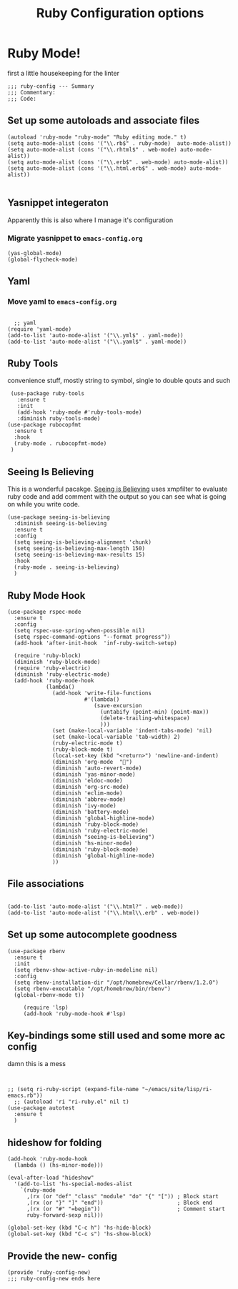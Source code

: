# coding: utf-8
#+TITLE: Ruby Configuration options
#+AUTHOR: Ari Turetzky
#+EMAIL: ari@turetzky.org
#+TAGS: emacs config ruby
#+PROPERTY: header-args:sh  :results silent :tangle no

* Ruby Mode!
first a little housekeeping for the linter
#+BEGIN_SRC elisp
;;; ruby-config --- Summary
;;; Commentary:
;;; Code:
#+END_SRC

** Set up some autoloads and associate files
#+BEGIN_SRC elisp
(autoload 'ruby-mode "ruby-mode" "Ruby editing mode." t)
(setq auto-mode-alist (cons '("\\.rb$" . ruby-mode)  auto-mode-alist))
(setq auto-mode-alist (cons '("\\.rhtml$" . web-mode) auto-mode-alist))
(setq auto-mode-alist (cons '("\\.erb$" . web-mode) auto-mode-alist))
(setq auto-mode-alist (cons '("\\.html.erb$" . web-mode) auto-mode-alist))

#+END_SRC
** Yasnippet integeraton
   Apparently this is also where I manage it's  configuration
*** TODO Migrate yasnippet to =emacs-config.org=
#+BEGIN_SRC elisp
  (yas-global-mode)
  (global-flycheck-mode)
#+END_SRC
** Yaml
*** TODO  Move yaml to =emacs-config.org=
    #+BEGIN_SRC elisp

   ;; yaml
 (require 'yaml-mode)
 (add-to-list 'auto-mode-alist '("\\.yml$" . yaml-mode))
 (add-to-list 'auto-mode-alist '("\\.yaml$" . yaml-mode))
    #+END_SRC
** Ruby Tools
   convenience stuff, mostly string to symbol, single to double qouts
   and such
#+BEGIN_SRC elisp
     (use-package ruby-tools
       :ensure t
       :init
       (add-hook 'ruby-mode #'ruby-tools-mode)
       :diminish ruby-tools-mode)
    (use-package rubocopfmt
      :ensure t
      :hook
      (ruby-mode . rubocopfmt-mode)
     )
#+END_SRC
** Seeing Is Believing
   This is a wonderful pacakge.  [[https://github.com/JoshCheek/seeing_is_believing][Seeing is Believing]] uses xmpfilter to
evaluate ruby code and add comment with the output so you can see what
is going on while you write code.
#+BEGIN_SRC elisp
  (use-package seeing-is-believing
    :diminish seeing-is-believing
    :ensure t
    :config
    (setq seeing-is-believing-alignment 'chunk)
    (setq seeing-is-believing-max-length 150)
    (setq seeing-is-believing-max-results 15)
    :hook
    (ruby-mode . seeing-is-believing)
    )
#+END_SRC


** Ruby Mode Hook
#+BEGIN_SRC elisp
  (use-package rspec-mode
    :ensure t
    :config
    (setq rspec-use-spring-when-possible nil)
    (setq rspec-command-options "--format progress"))
    (add-hook 'after-init-hook  'inf-ruby-switch-setup)

    (require 'ruby-block)
    (diminish 'ruby-block-mode)
    (require 'ruby-electric)
    (diminish 'ruby-electric-mode)
    (add-hook 'ruby-mode-hook
              (lambda()
                (add-hook 'write-file-functions
                          #'(lambda()
                             (save-excursion
                               (untabify (point-min) (point-max))
                               (delete-trailing-whitespace)
                               )))
                (set (make-local-variable 'indent-tabs-mode) 'nil)
                (set (make-local-variable 'tab-width) 2)
                (ruby-electric-mode t)
                (ruby-block-mode t)
                (local-set-key (kbd "<return>") 'newline-and-indent)
                (diminish 'org-mode  "")
                (diminish 'auto-revert-mode)
                (diminish 'yas-minor-mode)
                (diminish 'eldoc-mode)
                (diminish 'org-src-mode)
                (diminish 'eclim-mode)
                (diminish 'abbrev-mode)
                (diminish 'ivy-mode)
                (diminish 'battery-mode)
                (diminish 'global-highline-mode)
                (diminish 'ruby-block-mode)
                (diminish 'ruby-electric-mode)
                (diminish "seeing-is-believing")
                (diminish 'hs-minor-mode)
                (diminish 'ruby-block-mode)
                (diminish 'global-highline-mode)
                ))
#+END_SRC

** File associations

#+BEGIN_SRC elisp

(add-to-list 'auto-mode-alist '("\\.html?" . web-mode))
(add-to-list 'auto-mode-alist '("\\.html\\.erb" . web-mode))
#+END_SRC
** Set up some autocomplete goodness

   #+BEGIN_SRC elisp
          (use-package rbenv
            :ensure t
            :init
            (setq rbenv-show-active-ruby-in-modeline nil)
            :config
            (setq rbenv-installation-dir "/opt/homebrew/Cellar/rbenv/1.2.0")
            (setq rbenv-executable "/opt/homebrew/bin/rbenv")
            (global-rbenv-mode t))

               (require 'lsp)
               (add-hook 'ruby-mode-hook #'lsp)
   #+END_SRC
** Key-bindings some still used and some more ac config
damn this is a mess
#+BEGIN_SRC elisp


  ;; (setq ri-ruby-script (expand-file-name "~/emacs/site/lisp/ri-emacs.rb"))
    ;; (autoload 'ri "ri-ruby.el" nil t)
  (use-package autotest
    :ensure t
    )
#+END_SRC
** hideshow for folding
#+BEGIN_SRC elisp
  (add-hook 'ruby-mode-hook
    (lambda () (hs-minor-mode)))

  (eval-after-load "hideshow"
    '(add-to-list 'hs-special-modes-alist
      `(ruby-mode
        ,(rx (or "def" "class" "module" "do" "{" "[")) ; Block start
        ,(rx (or "}" "]" "end"))                       ; Block end
        ,(rx (or "#" "=begin"))                        ; Comment start
        ruby-forward-sexp nil)))

  (global-set-key (kbd "C-c h") 'hs-hide-block)
  (global-set-key (kbd "C-c s") 'hs-show-block)
#+END_SRC
** Provide the new- config
#+BEGIN_SRC elisp
(provide 'ruby-config-new)
;;; ruby-config-new ends here
#+END_SRC
    #+DESCRIPTION: Literate source for my Ruby configuration
    #+PROPERTY: header-args:elisp :tangle ~/emacs/config/ruby-config-new.el
    #+PROPERTY: header-args:ruby :tangle no
    #+PROPERTY: header-args:shell :tangle no
    #+OPTIONS:     num:t whn:nil toc:t todo:nil tasks:nil tags:nil
    #+OPTIONS:     skip:nil author:nil email:nil creator:nil timestamp:nil
    #+INFOJS_OPT:  view:nil toc:nil ltoc:t mouse:underline buttons:0 path:http://orgmode.org/org-info.js
